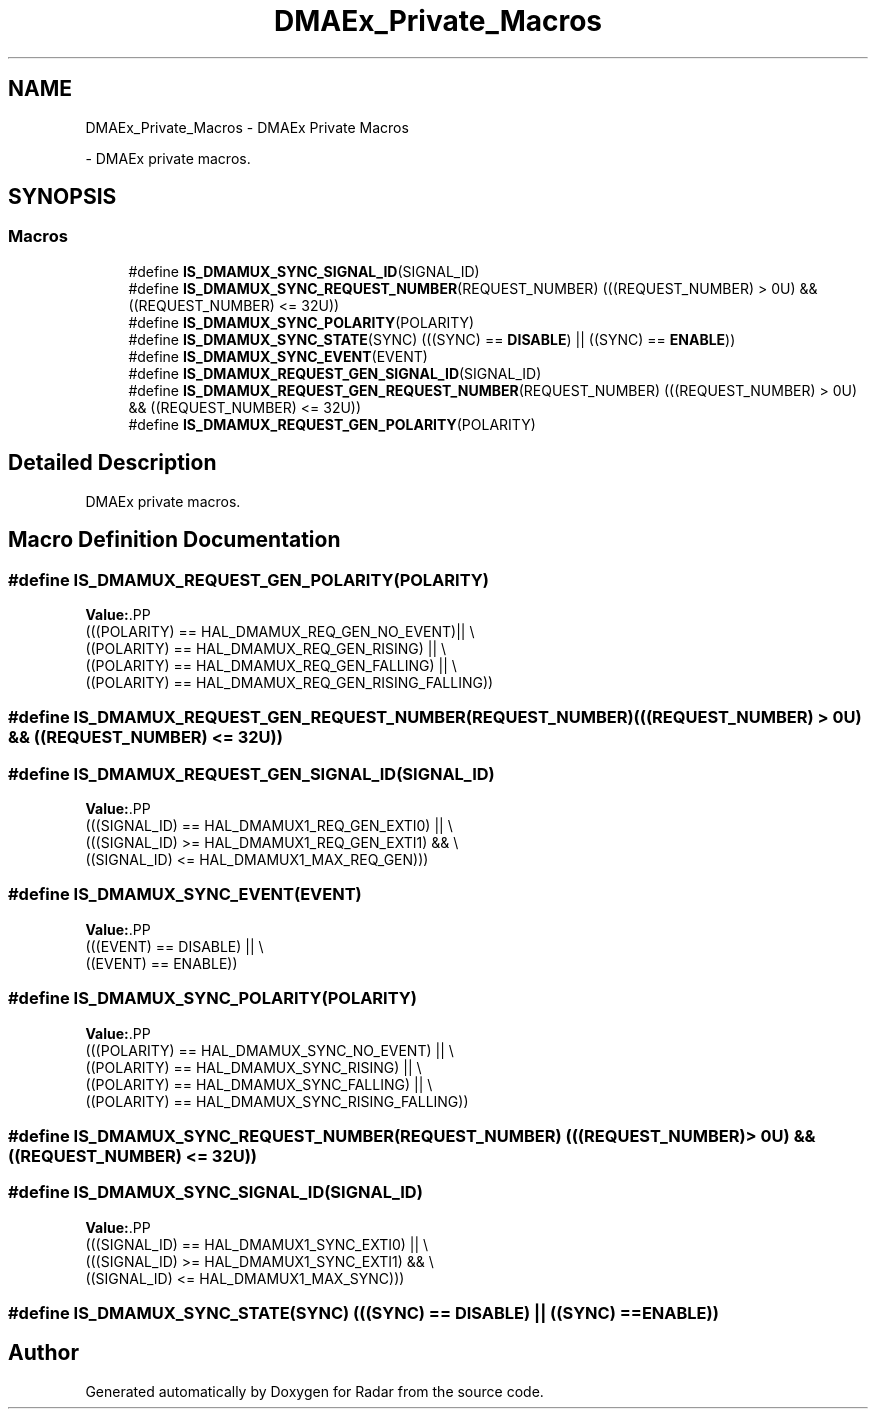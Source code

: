 .TH "DMAEx_Private_Macros" 3 "Version 1.0.0" "Radar" \" -*- nroff -*-
.ad l
.nh
.SH NAME
DMAEx_Private_Macros \- DMAEx Private Macros
.PP
 \- DMAEx private macros\&.  

.SH SYNOPSIS
.br
.PP
.SS "Macros"

.in +1c
.ti -1c
.RI "#define \fBIS_DMAMUX_SYNC_SIGNAL_ID\fP(SIGNAL_ID)"
.br
.ti -1c
.RI "#define \fBIS_DMAMUX_SYNC_REQUEST_NUMBER\fP(REQUEST_NUMBER)   (((REQUEST_NUMBER) > 0U) && ((REQUEST_NUMBER) <= 32U))"
.br
.ti -1c
.RI "#define \fBIS_DMAMUX_SYNC_POLARITY\fP(POLARITY)"
.br
.ti -1c
.RI "#define \fBIS_DMAMUX_SYNC_STATE\fP(SYNC)   (((SYNC) == \fBDISABLE\fP)   || ((SYNC) == \fBENABLE\fP))"
.br
.ti -1c
.RI "#define \fBIS_DMAMUX_SYNC_EVENT\fP(EVENT)"
.br
.ti -1c
.RI "#define \fBIS_DMAMUX_REQUEST_GEN_SIGNAL_ID\fP(SIGNAL_ID)"
.br
.ti -1c
.RI "#define \fBIS_DMAMUX_REQUEST_GEN_REQUEST_NUMBER\fP(REQUEST_NUMBER)   (((REQUEST_NUMBER) > 0U) && ((REQUEST_NUMBER) <= 32U))"
.br
.ti -1c
.RI "#define \fBIS_DMAMUX_REQUEST_GEN_POLARITY\fP(POLARITY)"
.br
.in -1c
.SH "Detailed Description"
.PP 
DMAEx private macros\&. 


.SH "Macro Definition Documentation"
.PP 
.SS "#define IS_DMAMUX_REQUEST_GEN_POLARITY(POLARITY)"
\fBValue:\fP.PP
.nf
                                                         (((POLARITY) == HAL_DMAMUX_REQ_GEN_NO_EVENT)|| \\
                                                         ((POLARITY) == HAL_DMAMUX_REQ_GEN_RISING)  || \\
                                                         ((POLARITY) == HAL_DMAMUX_REQ_GEN_FALLING) || \\
                                                         ((POLARITY) == HAL_DMAMUX_REQ_GEN_RISING_FALLING))
.fi

.SS "#define IS_DMAMUX_REQUEST_GEN_REQUEST_NUMBER(REQUEST_NUMBER)   (((REQUEST_NUMBER) > 0U) && ((REQUEST_NUMBER) <= 32U))"

.SS "#define IS_DMAMUX_REQUEST_GEN_SIGNAL_ID(SIGNAL_ID)"
\fBValue:\fP.PP
.nf
                                                         (((SIGNAL_ID) == HAL_DMAMUX1_REQ_GEN_EXTI0) || \\
                                                         (((SIGNAL_ID) >= HAL_DMAMUX1_REQ_GEN_EXTI1) && \\
                                                          ((SIGNAL_ID) <= HAL_DMAMUX1_MAX_REQ_GEN)))
.fi

.SS "#define IS_DMAMUX_SYNC_EVENT(EVENT)"
\fBValue:\fP.PP
.nf
                                                         (((EVENT) == DISABLE)   || \\
                                                         ((EVENT) == ENABLE))
.fi

.SS "#define IS_DMAMUX_SYNC_POLARITY(POLARITY)"
\fBValue:\fP.PP
.nf
                                                         (((POLARITY) == HAL_DMAMUX_SYNC_NO_EVENT) || \\
                                                         ((POLARITY) == HAL_DMAMUX_SYNC_RISING)   || \\
                                                         ((POLARITY) == HAL_DMAMUX_SYNC_FALLING)  || \\
                                                         ((POLARITY) == HAL_DMAMUX_SYNC_RISING_FALLING))
.fi

.SS "#define IS_DMAMUX_SYNC_REQUEST_NUMBER(REQUEST_NUMBER)   (((REQUEST_NUMBER) > 0U) && ((REQUEST_NUMBER) <= 32U))"

.SS "#define IS_DMAMUX_SYNC_SIGNAL_ID(SIGNAL_ID)"
\fBValue:\fP.PP
.nf
                                                         (((SIGNAL_ID) == HAL_DMAMUX1_SYNC_EXTI0) || \\
                                                         (((SIGNAL_ID) >= HAL_DMAMUX1_SYNC_EXTI1) && \\
                                                          ((SIGNAL_ID) <= HAL_DMAMUX1_MAX_SYNC)))
.fi

.SS "#define IS_DMAMUX_SYNC_STATE(SYNC)   (((SYNC) == \fBDISABLE\fP)   || ((SYNC) == \fBENABLE\fP))"

.SH "Author"
.PP 
Generated automatically by Doxygen for Radar from the source code\&.
